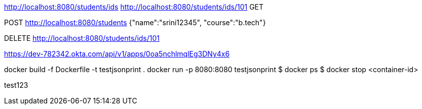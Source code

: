 http://localhost:8080/students/ids
http://localhost:8080/students/ids/101
GET


POST
http://localhost:8080/students
{"name":"srini12345",
 "course":"b.tech"}

DELETE
http://localhost:8080/students/ids/101

https://dev-782342.okta.com/api/v1/apps/0oa5nchlmqlEg3DNy4x6

docker build -f Dockerfile -t testjsonprint .
docker run -p 8080:8080 testjsonprint
$ docker ps
$ docker stop <container-id>

test123

